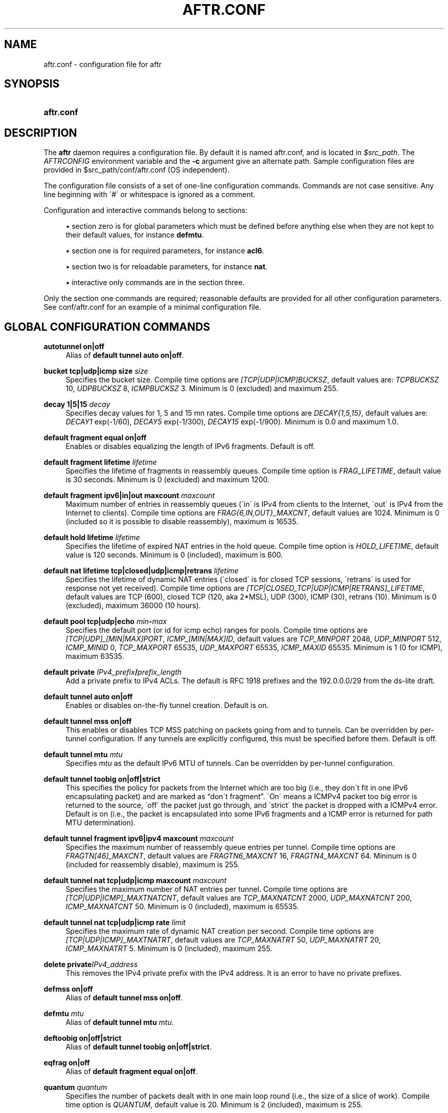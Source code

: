 .\" Copyright (C) 2009, 2010 Internet Systems Consortium, Inc. ("ISC")
.\" 
.\" Permission to use, copy, modify, and/or distribute this software for any
.\" purpose with or without fee is hereby granted, provided that the above
.\" copyright notice and this permission notice appear in all copies.
.\" 
.\" THE SOFTWARE IS PROVIDED "AS IS" AND ISC DISCLAIMS ALL WARRANTIES WITH
.\" REGARD TO THIS SOFTWARE INCLUDING ALL IMPLIED WARRANTIES OF MERCHANTABILITY
.\" AND FITNESS. IN NO EVENT SHALL ISC BE LIABLE FOR ANY SPECIAL, DIRECT,
.\" INDIRECT, OR CONSEQUENTIAL DAMAGES OR ANY DAMAGES WHATSOEVER RESULTING FROM
.\" LOSS OF USE, DATA OR PROFITS, WHETHER IN AN ACTION OF CONTRACT, NEGLIGENCE
.\" OR OTHER TORTIOUS ACTION, ARISING OUT OF OR IN CONNECTION WITH THE USE OR
.\" PERFORMANCE OF THIS SOFTWARE.
.\"
.\" $Id$
.\"
.hy 0
.ad l
'\" t
.\"     Title: aftr.conf
.\"    Author: [see the "AUTHOR" section]
.\" Generator: DocBook XSL Stylesheets v1.75.2 <http://docbook.sf.net/>
.\"      Date: Jan 14, 2010
.\"    Manual: AFTR
.\"    Source: AFTR
.\"  Language: English
.\"
.TH "AFTR\&.CONF" "5" "Jan 14, 2010" "AFTR" "AFTR"
.\" -----------------------------------------------------------------
.\" * set default formatting
.\" -----------------------------------------------------------------
.\" disable hyphenation
.nh
.\" disable justification (adjust text to left margin only)
.ad l
.\" -----------------------------------------------------------------
.\" * MAIN CONTENT STARTS HERE *
.\" -----------------------------------------------------------------
.SH "NAME"
aftr.conf \- configuration file for aftr
.SH "SYNOPSIS"
.HP 10
\fBaftr\&.conf\fR
.SH "DESCRIPTION"
.PP
The
\fBaftr\fR
daemon requires a configuration file\&. By default it is named
aftr\&.conf, and is located in
\fI$src_path\fR\&. The
\fIAFTRCONFIG\fR
environment variable and the
\fB\-c\fR
argument give an alternate path\&. Sample configuration files are provided in
$src_path/conf/aftr\&.conf
(OS independent)\&.
.PP
The configuration file consists of a set of one\-line configuration commands\&. Commands are not case sensitive\&. Any line beginning with \'#\' or whitespace is ignored as a comment\&.
.PP
Configuration and interactive commands belong to sections:
.sp
.RS 4
.ie n \{\
\h'-04'\(bu\h'+03'\c
.\}
.el \{\
.sp -1
.IP \(bu 2.3
.\}
section zero is for global parameters which must be defined before anything else when they are not kept to their default values, for instance
\fBdefmtu\fR\&.
.RE
.sp
.RS 4
.ie n \{\
\h'-04'\(bu\h'+03'\c
.\}
.el \{\
.sp -1
.IP \(bu 2.3
.\}
section one is for required parameters, for instance
\fBacl6\fR\&.
.RE
.sp
.RS 4
.ie n \{\
\h'-04'\(bu\h'+03'\c
.\}
.el \{\
.sp -1
.IP \(bu 2.3
.\}
section two is for reloadable parameters, for instance
\fBnat\fR\&.
.RE
.sp
.RS 4
.ie n \{\
\h'-04'\(bu\h'+03'\c
.\}
.el \{\
.sp -1
.IP \(bu 2.3
.\}
interactive only commands are in the section three\&.
.RE
.sp
.RE
.PP
Only the section one commands are required; reasonable defaults are provided for all other configuration parameters\&. See
conf/aftr\&.conf
for an example of a minimal configuration file\&.
.SH "GLOBAL CONFIGURATION COMMANDS"
.PP
\fBautotunnel on|off\fR
.RS 4
Alias of
\fBdefault tunnel auto on|off\fR\&.
.RE
.PP
\fBbucket tcp|udp|icmp size \fR\fB\fIsize\fR\fR
.RS 4
Specifies the bucket size\&. Compile time options are
\fI[TCP|UDP|ICMP]BUCKSZ\fR, default values are:
\fITCPBUCKSZ\fR
10,
\fIUDPBUCKSZ\fR
8,
\fIICMPBUCKSZ\fR
3\&. Minimum is 0 (excluded) and maximum 255\&.
.RE
.PP
\fBdecay 1|5|15 \fR\fB\fIdecay\fR\fR
.RS 4
Specifies decay values for 1, 5 and 15 mn rates\&. Compile time options are
\fIDECAY{1,5,15}\fR, default values are:
\fIDECAY1\fR
exp(\-1/60),
\fIDECAY5\fR
exp(\-1/300),
\fIDECAY15\fR
exp(\-1/900)\&. Minimum is 0\&.0 and maximum 1\&.0\&.
.RE
.PP
\fBdefault fragment equal on|off\fR
.RS 4
Enables or disables equalizing the length of IPv6 fragments\&. Default is off\&.
.RE
.PP
\fBdefault fragment lifetime \fR\fB\fIlifetime\fR\fR
.RS 4
Specifies the lifetime of fragments in reassembly queues\&. Compile time option is
\fIFRAG_LIFETIME\fR, default value is 30 seconds\&. Minimum is 0 (excluded) and maximum 1200\&.
.RE
.PP
\fBdefault fragment ipv6|in|out maxcount \fR\fB\fImaxcount\fR\fR
.RS 4
Maximum number of entries in reassembly queues (\'in\' is IPv4 from clients to the Internet, \'out\' is IPv4 from the Internet to clients)\&. Compile time options are
\fIFRAG{6,IN,OUT}_MAXCNT\fR, default values are 1024\&. Minimum is 0 (included so it is possible to disable reassembly), maximum is 16535\&.
.RE
.PP
\fBdefault hold lifetime \fR\fB\fIlifetime\fR\fR
.RS 4
Specifies the lifetime of expired NAT entries in the hold queue\&. Compile time option is
\fIHOLD_LIFETIME\fR, default value is 120 seconds\&. Minimum is 0 (included), maximum is 600\&.
.RE
.PP
\fBdefault nat lifetime tcp|closed|udp|icmp|retrans \fR\fB\fIlifetime\fR\fR
.RS 4
Specifies the lifetime of dynamic NAT entries (\'closed\' is for closed TCP sessions, \'retrans\' is used for response not yet received)\&. Compile time options are
\fI[TCP|CLOSED_TCP|UDP|ICMP|RETRANS]_LIFETIME\fR, default values are TCP (600), closed TCP (120, aka 2*MSL), UDP (300), ICMP (30), retrans (10)\&. Minimum is 0 (excluded), maximum 36000 (10 hours)\&.
.RE
.PP
\fBdefault pool tcp|udp|echo \fR\fB\fImin\fR\fR\fB\-\fR\fB\fImax\fR\fR
.RS 4
Specifies the default port (or id for icmp echo) ranges for pools\&. Compile time options are
\fI[TCP|UDP]_[MIN|MAX]PORT\fR,
\fIICMP_[MIN|MAX]ID\fR, default values are
\fITCP_MINPORT\fR
2048,
\fIUDP_MINPORT\fR
512,
\fIICMP_MINID\fR
0,
\fITCP_MAXPORT\fR
65535,
\fIUDP_MAXPORT\fR
65535,
\fIICMP_MAXID\fR
65535\&. Minimum is 1 (0 for ICMP), maximum 63535\&.
.RE
.PP
\fBdefault private \fR\fB\fIIPv4_prefix\fR\fR\fB/\fR\fB\fIprefix_length\fR\fR
.RS 4
Add a private prefix to IPv4 ACLs\&. The default is RFC 1918 prefixes and the 192\&.0\&.0\&.0/29 from the ds\-lite draft\&.
.RE
.PP
\fBdefault tunnel auto on|off\fR
.RS 4
Enables or disables on\-the\-fly tunnel creation\&. Default is on\&.
.RE
.PP
\fBdefault tunnel mss on|off\fR
.RS 4
This enables or disables TCP MSS patching on packets going from and to tunnels\&. Can be overridden by per\-tunnel configuration\&. If any tunnels are explicitly configured, this must be specified before them\&. Default is off\&.
.RE
.PP
\fBdefault tunnel mtu \fR\fB\fImtu\fR\fR
.RS 4
Specifies
\fImtu\fR
as the default IPv6 MTU of tunnels\&. Can be overridden by per\-tunnel configuration\&.
.RE
.PP
\fBdefault tunnel toobig on|off|strict\fR
.RS 4
This specifies the policy for packets from the Internet which are too big (i\&.e\&., they don\'t fit in one IPv6 encapsulating packet) and are marked as
\(lqdon\'t fragment\(rq\&. \'On\' means a ICMPv4 packet too big error is returned to the source, \'off\' the packet just go through, and \'strict\' the packet is dropped with a ICMPv4 error\&. Default is on (i\&.e\&., the packet is encapsulated into some IPv6 fragments and a ICMP error is returned for path MTU determination)\&.
.RE
.PP
\fBdefault tunnel fragment ipv6|ipv4 maxcount \fR\fB\fImaxcount\fR\fR
.RS 4
Specifies the maximum number of reassembly queue entries per tunnel\&. Compile time options are
\fIFRAGTN[46]_MAXCNT\fR, default values are
\fIFRAGTN6_MAXCNT\fR
16,
\fIFRAGTN4_MAXCNT\fR
64\&. Mininum is 0 (included for reassembly disable), maximum is 255\&.
.RE
.PP
\fBdefault tunnel nat tcp|udp|icmp maxcount \fR\fB\fImaxcount\fR\fR
.RS 4
Specifies the maximum number of NAT entries per tunnel\&. Compile time options are
\fI[TCP|UDP|ICMP]_MAXTNATCNT\fR, default values are
\fITCP_MAXNATCNT\fR
2000,
\fIUDP_MAXNATCNT\fR
200,
\fIICMP_MAXNATCNT\fR
50\&. Minimum is 0 (included), maximum is 65535\&.
.RE
.PP
\fBdefault tunnel nat tcp|udp|icmp rate \fR\fB\fIlimit\fR\fR
.RS 4
Specifies the maximum rate of dynamic NAT creation per second\&. Compile time options are
\fI[TCP|UDP|ICMP]_MAXTNATRT\fR, default values are
\fITCP_MAXNATRT\fR
50,
\fIUDP_MAXNATRT\fR
20,
\fIICMP_MAXNATRT\fR
5\&. Minimum is 0 (included), maximum 255\&.
.RE
.PP
\fBdelete private\fR\fB\fIIPv4_address\fR\fR
.RS 4
This removes the IPv4 private prefix with the IPv4 address\&. It is an error to have no private prefixes\&.
.RE
.PP
\fBdefmss on|off\fR
.RS 4
Alias of
\fBdefault tunnel mss on|off\fR\&.
.RE
.PP
\fBdefmtu \fR\fB\fImtu\fR\fR
.RS 4
Alias of
\fBdefault tunnel mtu \fR\fB\fImtu\fR\fR\&.
.RE
.PP
\fBdeftoobig on|off|strict\fR
.RS 4
Alias of
\fBdefault tunnel toobig on|off|strict\fR\&.
.RE
.PP
\fBeqfrag on|off\fR
.RS 4
Alias of
\fBdefault fragment equal on|off\fR\&.
.RE
.PP
\fBquantum \fR\fB\fIquantum\fR\fR
.RS 4
Specifies the number of packets dealt with in one main loop round (i\&.e\&., the size of a slice of work)\&. Compile time option is
\fIQUANTUM\fR, default value is 20\&. Minimum is 2 (included), maximum is 255\&.
.RE
.SH "REQUIRED CONFIGURATION COMMANDS"
.PP
\fBaddress endpoint \fR\fB\fIIPv6_address\fR\fR
.RS 4
\fIIPv6_address\fR
is the AFTR endpoint address of the Softwire tunnels\&. If the DHCPv6 ds\-lite option is used, this address must match the advertised address\&.
.sp
It is a required command: it absolutely must be present in the
aftr\&.conf
file; the
\fBaftr\fR
daemon will not start without it\&.
.RE
.PP
\fBaddress icmp \fR\fB\fIIPv4_address\fR\fR
.RS 4
\fIIPv4_address\fR
is a global IPv4 address used as the source for ICMP errors sent back to the Internet (i\&.e\&., the ICMPv4 errors will look like returned from an intermediate router that has this address)\&. It is a required command\&.
.RE
.PP
\fBpool \fR\fB\fIIPv4_address\fR\fR\fB \fR\fB[tcp|udp|echo \fImin\fR\-\fImax\fR]\fR
.RS 4
This specifies a global IPv4 address that will be used as the source address of NAT\'ed packets sent to the Internet\&. Multiple global addresses can be specified, at least one is required\&.
.sp
The optional part limits the port (or id) range used for the protocol with the global IPv4 address in dynamical bindings (i\&.e\&., not static or A+P bindings which can use the reserved ports outside the range)\&.
.RE
.PP
\fBacl6 \fR\fB\fIIPv6_prefix\fR\fR\fB/\fR\fB\fIprefix_length\fR\fR
.RS 4
This adds an (accept) entry in the IPv6 ACL\&. Note for a regular IPv6 packet the ACL is checked only when no tunnel was found, and the default is
\(lqdeny all\(rq, so at least one acl6 entry in the configuration file is required\&.
.RE
.SH "RELOADABLE CONFIGURATION COMMANDS"
.PP
\fBtunnel \fR\fB\fIIPv6_remote\fR\fR\fB \fR\fB[\fIIPv4_src\fR]\fR
.RS 4
This specifies an IPv4\-in\-IPv6 tunnel configuration\&.
\fIIPv6_remote\fR
is the remote (ds\-lite client) IPv6 address of the tunnel\&. Either the tunnel is associated with a source address in a round robin way or it is associated to the specified
\fIIPv4_src\fR\&.
.RE
.PP
\fBnat \fR\fB\fIIPv6_remote\fR\fR\fB tcp|udp \fR\fB\fIIPv4_src\fR\fR\fB \fR\fB\fIport_src\fR\fR\fB \fR\fB\fIIPv4_new\fR\fR\fB \fR\fB\fIport_new\fR\fR
.RS 4
This defines a static binding/NAT entry for the client behind the tunnel at
\fIIPv6_remote\fR\&.
\fI*_src\fR
are the source IPv4 address and port at the tunnel side of the NAT,
\fI*_new\fR
are the source IPv4 address and port at the Internet side of the NAT\&.
\fIIPv4_new\fR
should be a reserved source NAT address,
\fIport_new\fR
must not be inside a dynamic port range\&.
.RE
.PP
\fBprr \fR\fB\fIIPv6_remote\fR\fR\fB tcp|udp \fR\fB\fIIPv4\fR\fR\fB \fR\fB\fIport\fR\fR
.RS 4
This defines a Port\-Range Router/A+P null NAT entry for the client behind the tunnel at
\fIIPv6_remote\fR\&.
\fIIPv4\fR
and
\fIport\fR
are the source IPv4 address and port at the tunnel side of the NAT\&. They stay unchanged both ways: this entry is used to check authorization and perform port routing\&.
.RE
.PP
\fBnonat \fR\fB\fIIPv6_remote\fR\fR\fB \fR\fB\fIIPv4\fR\fR\fB/\fR\fB\fIprefix_length\fR\fR
.RS 4
This defines a No\-NAT tunnel for the client behind the tunnel at
\fIIPv6_remote\fR
and the prefix
\fIIPv4\fR/\fIprefix_length\fR\&. No translation is performed for matching packets\&.
.RE
.PP
\fBmss \fR\fB\fIIPv6_remote\fR\fR\fB on|off\fR
.RS 4
This enables or disables TCP MSS patching on packets going from and to the tunnel of
\fIIPv6_remote\fR\&. Default is off\&.
.RE
.PP
\fBmtu \fR\fB\fIIPv6_remote\fR\fR\fB \fR\fB\fImtu\fR\fR
.RS 4
This changes the IPv6 MTU of the tunnel of
\fIIPv6_remote\fR
to
\fImtu\fR\&.
.RE
.PP
\fBtoobig \fR\fB\fIIPv6_remote\fR\fR\fB on|off|strict\fR
.RS 4
Per\-tunnel configuration of the too big policy\&.
.RE
.PP
\fBdebug set \fR\fB[\fIlevel\fR]\fR
.RS 4
Specifies the debug level\&. Default is 0\&. If set to non 0, verbose log messages will be dumped to stderr\&. The higher the level is, the noiser the logs are\&. At present, the meaningful levels are 1 (log tunnel creation), 3 (log packet reads and writes), and 10 (function entry tracing)\&. If the level is omitted, it is set to 1\&.
.RE
.PP
\fBtry tunnel \fR\fB\fIIPv6_remote\fR\fR\fB \fR\fB[\fIIPv4_src\fR]\fR
.RS 4
Create when it doesn\'t already exist an IPv4\-in\-IPv6 tunnel, returns in all cases the description of the tunnel entry\&. This command should be used by tools managing temporary port forwarding\&.
\fIIPv6_remote\fR
must be acceptable for IPv6 ACLs\&.
.RE
.PP
\fBtry nat \fR\fB\fIIPv6_remote\fR\fR\fB tcp|udp \fR\fB\fIIPv4_src\fR\fR\fB \fR\fB\fIport_src\fR\fR\fB \fR\fB\fIIPv4_new\fR\fR\fB \fR\fB\fIport_new\fR\fR
.RS 4
Create when it doesn\'t already exist a static binding/NAT entry\&. This command should be used by tools managing temporary port forwarding\&. The tunnel must exist\&.
.RE
.SH "SEE ALSO"
.PP
\fBaftr\fR(8),
\fBaftr.commands\fR(5)
.SH "AUTHOR"
.PP
Internet Systems Consortium
.SH "COPYRIGHT"
.br
Copyright \(co 2009, 2010 Internet Systems Consortium, Inc. ("ISC")
.br
